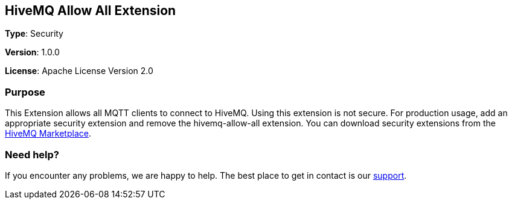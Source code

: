 :hivemq-link: https://www.hivemq.com
:hivemq-extension-docs-link: {hivemq-link}/docs/hivemq/latest/extensions/
:hivemq-marketplace: {hivemq-link}/extensions/
:hivemq-support: {hivemq-link}/support/

== HiveMQ Allow All Extension

*Type*: Security

*Version*: 1.0.0

*License*: Apache License Version 2.0

=== Purpose

This Extension allows all MQTT clients to connect to HiveMQ.
Using this extension is not secure.
For production usage, add an appropriate security extension and remove the hivemq-allow-all extension.
You can download security extensions from the {hivemq-marketplace}[HiveMQ Marketplace].

=== Need help?

If you encounter any problems, we are happy to help.
The best place to get in contact is our {hivemq-support}[support].
